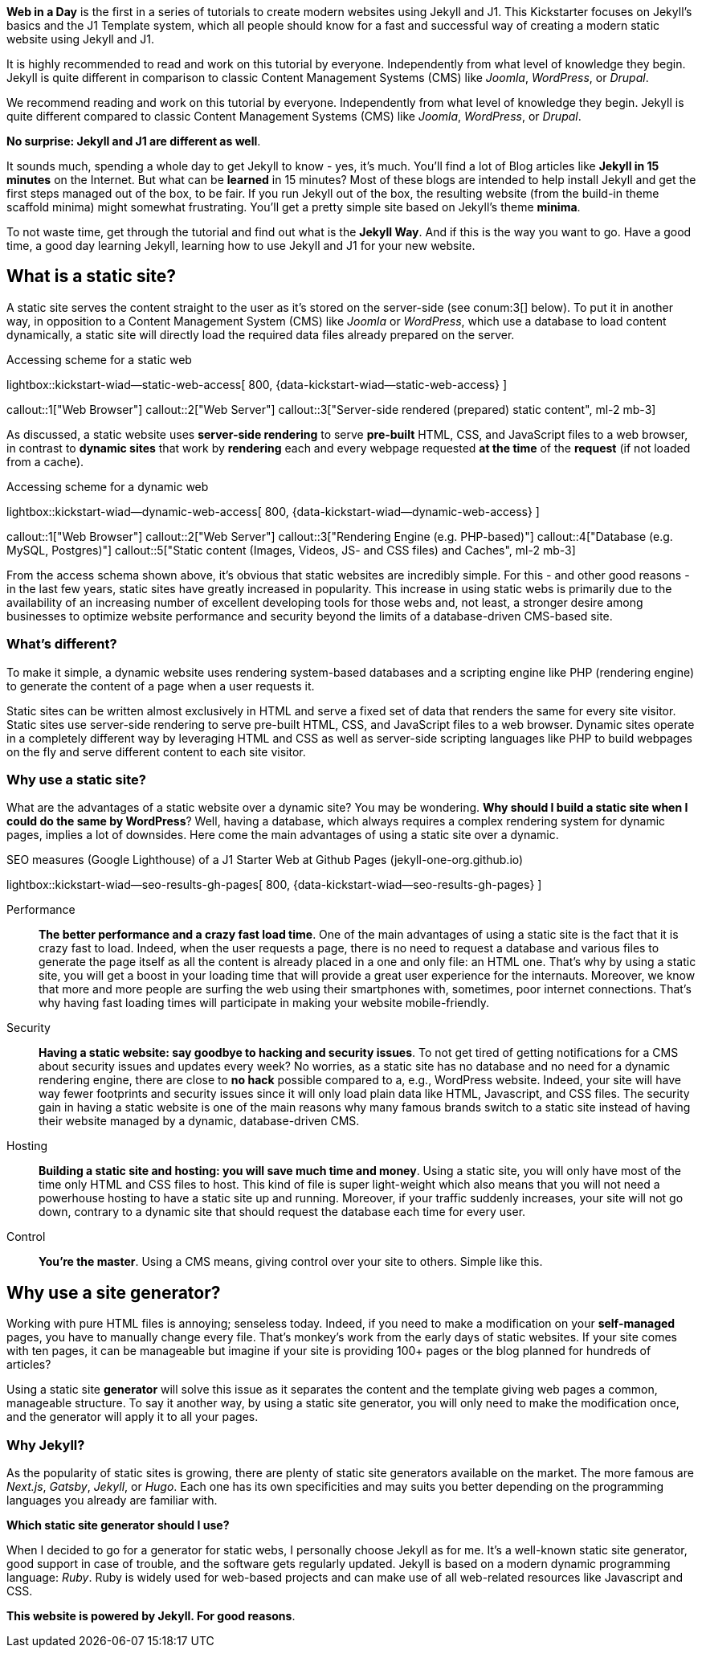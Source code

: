 *Web in a Day* is the first in a series of tutorials to create modern
websites using Jekyll and J1. This Kickstarter focuses on Jekyll's basics
and the J1 Template system, which all people should know for a fast and
successful way of creating a modern static website using Jekyll and J1.

It is highly recommended to read and work on this tutorial by everyone.
Independently from what level of knowledge they begin. Jekyll is quite
different in comparison to classic Content Management Systems (CMS) like
_Joomla_, _WordPress_, or _Drupal_.

We recommend reading and work on this tutorial by everyone. Independently
from what level of knowledge they begin. Jekyll is quite different compared
to classic Content Management Systems (CMS) like _Joomla_, _WordPress_,
or _Drupal_.

*No surprise: Jekyll and J1 are different as well*.

It sounds much, spending a whole day to get Jekyll to know - yes, it's much.
You'll find a lot of Blog articles like *Jekyll in 15 minutes* on the Internet.
But what can be *learned* in 15 minutes? Most of these blogs are intended to
help install Jekyll and get the first steps managed out of the box, to be fair.
If you run Jekyll out of the box, the resulting website (from the build-in
theme scaffold minima) might somewhat frustrating. You'll get a pretty simple
site based on Jekyll's theme *minima*.

To not waste time, get through the tutorial and find out what is the
*Jekyll Way*. And if this is the way you want to go. Have a good time, a good
day learning Jekyll, learning how to use Jekyll and J1 for your new website.


== What is a static site?

A static site serves the content straight to the user as it's stored on the
server-side (see conum:3[] below). To put it in another way, in opposition
to a Content Management System (CMS) like _Joomla_ or _WordPress_, which use
a database to load content dynamically, a static site will directly load the
required data files already prepared on the server.

.Accessing scheme for a static web
lightbox::kickstart-wiad--static-web-access[ 800, {data-kickstart-wiad--static-web-access} ]

callout::1["Web Browser"]
callout::2["Web Server"]
callout::3["Server-side rendered (prepared) static content", ml-2 mb-3]

// NOTE: The static content conum:3[] is generated (prepared) by Jekyll.

As discussed, a static website uses *server-side rendering* to serve *pre-built*
HTML, CSS, and JavaScript files to a web browser, in contrast to *dynamic
sites* that work by *rendering* each and every webpage requested *at the time*
of the *request* (if not loaded from a cache).

.Accessing scheme for a dynamic web
lightbox::kickstart-wiad--dynamic-web-access[ 800, {data-kickstart-wiad--dynamic-web-access} ]

callout::1["Web Browser"]
callout::2["Web Server"]
callout::3["Rendering Engine (e.g. PHP-based)"]
callout::4["Database (e.g. MySQL, Postgres)"]
callout::5["Static content (Images, Videos, JS- and CSS files) and Caches", ml-2 mb-3]

From the access schema shown above, it's obvious that static websites are
incredibly simple. For this - and other good reasons - in the last few years,
static sites have greatly increased in popularity. This increase in using static
webs is primarily due to the availability of an increasing number of excellent
developing tools for those webs and, not least, a stronger desire among
businesses to optimize website performance and security beyond the limits of
a database-driven CMS-based site.

=== What's different?

To make it simple, a dynamic website uses rendering system-based databases
and a scripting engine like PHP (rendering engine) to generate the content
of a page when a user requests it.

Static sites can be written almost exclusively in HTML and serve a fixed set
of data that renders the same for every site visitor. Static sites use
server-side rendering to serve pre-built HTML, CSS, and JavaScript files to
a web browser. Dynamic sites operate in a completely different way by
leveraging HTML and CSS as well as server-side scripting languages like
PHP to build webpages on the fly and serve different content to each site
visitor.

=== Why use a static site?

What are the advantages of a static website over a dynamic site?
You may be wondering. *Why should I build a static site when I could do the
same by WordPress*? Well, having a database, which always requires a complex
rendering system for dynamic pages, implies a lot of downsides. Here come the
main advantages of using a static site over a dynamic.

.SEO measures (Google Lighthouse) of a J1 Starter Web at Github Pages (jekyll-one-org.github.io)
lightbox::kickstart-wiad--seo-results-gh-pages[ 800, {data-kickstart-wiad--seo-results-gh-pages} ]

Performance::
*The better performance and a crazy fast load time*.
One of the main advantages of using a static site is the fact that
it is crazy fast to load. Indeed, when the user requests a page, there is
no need to request a database and various files to generate the
page itself as all the content is already placed in a one and only file:
an HTML one. That’s why by using a static site, you will get a boost in
your loading time that will provide a great user experience for the
internauts. Moreover, we know that more and more people are surfing the
web using their smartphones with, sometimes, poor internet connections.
That’s why having fast loading times will participate in making your
website mobile-friendly.

Security::
*Having a static website: say goodbye to hacking and security issues*.
To not get tired of getting notifications for a CMS about security issues
and updates every week? No worries, as a static site has no database and
no need for a dynamic rendering engine, there are close to *no hack* possible
compared to a, e.g., WordPress website. Indeed, your site will have way
fewer footprints and security issues since it will only load plain data
like HTML, Javascript, and CSS files. The security gain in having a
static website is one of the main reasons why many famous brands switch
to a static site instead of having their website managed by a dynamic,
database-driven CMS.

Hosting::
*Building a static site and hosting: you will save much time and money*.
Using a static site, you will only have most of the time only HTML and
CSS files to host. This kind of file is super light-weight which also means
that you will not need a powerhouse hosting to have a static site up and
running. Moreover, if your traffic suddenly increases, your site will not
go down, contrary to a dynamic site that should request the database
each time for every user.

Control::
*You're the master*.
Using a CMS means, giving control over your site to others. Simple like this.

== Why use a site generator?

Working with pure HTML files is annoying; senseless today. Indeed, if you need
to make a modification on your *self-managed* pages, you have to manually
change every file. That's monkey's work from the early days of static websites.
If your site comes with ten pages, it can be manageable but imagine if your site
is providing 100+ pages or the blog planned for hundreds of articles?

Using a static site *generator* will solve this issue as it separates the
content and the template giving web pages a common, manageable structure. To
say it another way, by using a static site generator, you will only need to
make the modification once, and the generator will apply it to all your pages.

=== Why Jekyll?

As the popularity of static sites is growing, there are plenty of static
site generators available on the market. The more famous are _Next.js_,
_Gatsby_, _Jekyll_, or _Hugo_. Each one has its own specificities and may
suits you better depending on the programming languages you already are
familiar with.

*Which static site generator should I use?*

When I decided to go for a generator for static webs, I personally choose
Jekyll as for me. It's a well-known static site generator, good support
in case of trouble, and the software gets regularly updated. Jekyll is based
on a modern dynamic programming language: _Ruby_. Ruby is widely used for
web-based projects and can make use of all web-related resources like
Javascript and CSS.

*This website is powered by Jekyll. For good reasons*.
